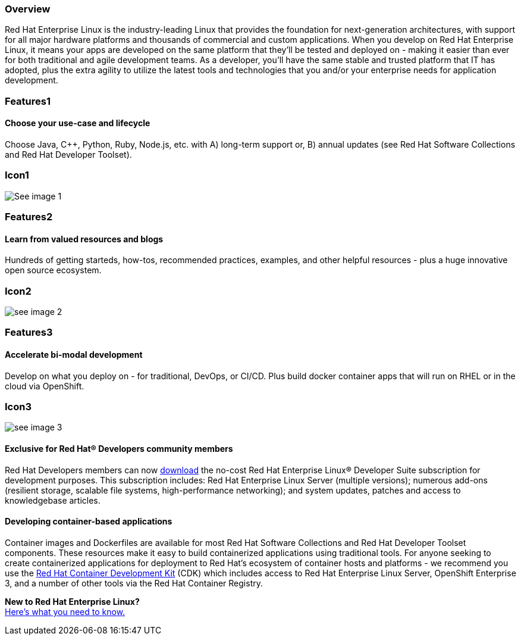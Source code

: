 :awestruct-layout: product-overview
:awestruct-status: yellow
:awestruct-interpolate: true
:leveloffset: 1

== Overview

Red Hat Enterprise Linux is the industry-leading Linux that provides the foundation for next-generation architectures, with support for all major hardware platforms and thousands of commercial and custom applications.  When you develop on Red Hat Enterprise Linux, it means your apps are developed on the same platform that they’ll be tested and deployed on - making it easier than ever for both traditional and agile development teams. As a developer, you’ll have the same stable and trusted platform that IT has adopted, plus the extra agility to utilize the latest tools and technologies that you and/or your enterprise needs for application development.

== Features1

=== Choose your use-case and lifecycle

Choose Java, C++, Python, Ruby, Node.js, etc. with A) long-term support  or, B) annual updates (see Red Hat Software Collections and Red Hat Developer Toolset).

== Icon1

image:#{cdn(site.base_url + '/images/icons/products/products_laptop.png')}["See image 1"]


== Features2

=== Learn from valued resources and blogs

Hundreds of getting starteds, how-tos, recommended practices, examples, and other helpful resources - plus a huge innovative open source ecosystem.

== Icon2
image:#{cdn(site.base_url + '/images/icons/products/products_speedometer.png')}["see image 2"]



== Features3

=== Accelerate bi-modal development

Develop on what you deploy on - for traditional, DevOps, or CI/CD.  Plus build docker container apps that will run on RHEL or in the cloud via OpenShift.

== Icon3
image:#{cdn(site.base_url + '/images/icons/products/products_cloud.png')}["see image 3"]


=== Exclusive for Red Hat® Developers community members

Red Hat Developers members can now https://developers.redhat.com/download-manager/link/1350474[download] the no-cost Red Hat Enterprise Linux® Developer Suite subscription for development purposes. This subscription includes: Red Hat Enterprise Linux Server (multiple versions); numerous add-ons (resilient storage, scalable file systems, high-performance networking); and system updates, patches and access to knowledgebase articles.


=== Developing container-based applications

Container images and Dockerfiles are available for most Red Hat Software Collections and Red Hat Developer Toolset components. These resources make it easy to build containerized applications using traditional tools. For anyone seeking to create containerized applications for deployment to Red Hat’s ecosystem of container hosts and platforms - we recommend you use the link:#{site.base_url}/products/cdk/overview/[Red Hat Container Development Kit] (CDK) which includes access to Red Hat Enterprise Linux Server, OpenShift Enterprise 3, and a number of other tools via the Red Hat Container Registry.

[.panel.callout.text-center]
*New to Red Hat Enterprise Linux?* +
link:#{site.base_url}/articles/rhel-what-you-need-to-know[Here’s what you need to know.]

///////////////////////////////////////////////////////////////////////////////////////////////////////////////////////
image 1
PNG: http://design.jboss.org/redhatdeveloper/website/redhatdeveloper_2_0/illustrations/png/products_tools.png
SVG: http://design.jboss.org/redhatdeveloper/website/redhatdeveloper_2_0/illustrations/svg/products_tools.svg


image 2
PNG: http://design.jboss.org/redhatdeveloper/website/redhatdeveloper_2_0/illustrations/png/products_getstarted.png
SVG: http://design.jboss.org/redhatdeveloper/website/redhatdeveloper_2_0/illustrations/svg/products_getstarted.svg


image 3
PNG: http://design.jboss.org/redhatdeveloper/website/redhatdeveloper_2_0/illustrations/png/solutions_illustrations_devops.png
SVG: http://design.jboss.org/redhatdeveloper/website/redhatdeveloper_2_0/illustrations/svg/solutions_illustrations_devops.svg


//////////////////////////////////////////////////////////////////////////////////////////////////////////////////////
